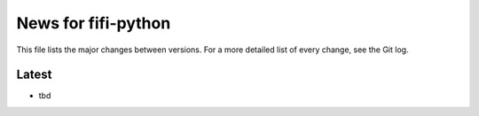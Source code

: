 News for fifi-python
====================

This file lists the major changes between versions. For a more detailed list of
every change, see the Git log.

Latest
------
* tbd
